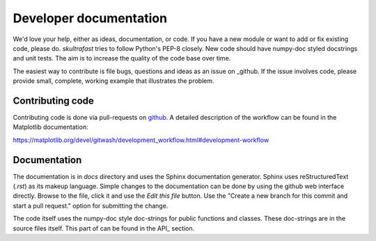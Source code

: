 Developer documentation
=======================
We'd love your help, either as ideas, documentation, or code. If you have a new
module or want to add or fix existing code, please do. *skultrafast* tries to
follow Python's PEP-8 closely. New code should have numpy-doc styled docstrings
and unit tests. The aim is to increase the quality of the code base over time.

The easiest way to contribute is file bugs, questions and ideas as an issue on
_github. If the issue involves code, please provide small, complete, working
example that illustrates the problem.

Contributing code
-----------------
Contributing code is done via pull-requests on
`github <https://github.com/tillsten/skultrafast>`_. A detailed description of
the workflow can be found in the Matplotlib documentation:

https://matplotlib.org/devel/gitwash/development_workflow.html#development-workflow


Documentation
-------------
The documentation is in `docs` directory and uses the Sphinx documentation
generator. Sphinx uses reStructuredText (`.rst`) as its makeup language.
Simple changes to the documentation can be done by using the github web
interface directly. Browse to the file, click it and use the `Edit this file`
button. Use the "Create a new branch for this commit and start a pull request."
option for submitting the change.

The code itself uses the numpy-doc style doc-strings for public functions and
classes. These doc-strings are in the source files itself. This part of
can be found in the API_ section.